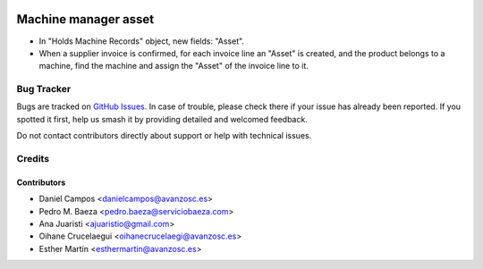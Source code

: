 .. image:: https://img.shields.io/badge/licence-AGPL--3-blue.svg
   :target: http://www.gnu.org/licenses/agpl-3.0-standalone.html
   :alt: License: AGPL-3

=====================
Machine manager asset
=====================

* In "Holds Machine Records" object, new fields: "Asset".
* When a supplier invoice is confirmed, for each invoice line an "Asset" is
  created, and the product belongs to a machine, find the machine and assign
  the "Asset" of the invoice line to it.

Bug Tracker
===========

Bugs are tracked on `GitHub Issues
<https://github.com/avanzosc/odoo-addons/issues>`_. In case of trouble,
please check there if your issue has already been reported. If you spotted
it first, help us smash it by providing detailed and welcomed feedback.

Do not contact contributors directly about support or help with technical issues.

Credits
=======

Contributors
------------
* Daniel Campos <danielcampos@avanzosc.es>
* Pedro M. Baeza <pedro.baeza@serviciobaeza.com>
* Ana Juaristi <ajuaristio@gmail.com>
* Oihane Crucelaegui <oihanecrucelaegi@avanzosc.es>
* Esther Martín <esthermartin@avanzosc.es>

